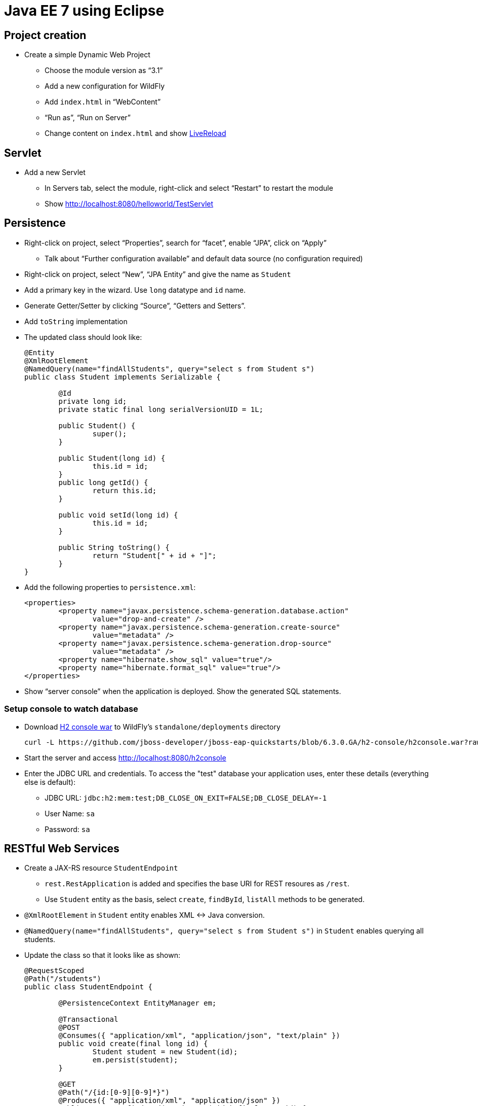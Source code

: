 Java EE 7 using Eclipse
=======================

Project creation
----------------

* Create a simple Dynamic Web Project
** Choose the module version as ``3.1''
** Add a new configuration for WildFly
** Add `index.html` in ``WebContent''
** ``Run as'', ``Run on Server''
** Change content on `index.html` and show http://docs.jboss.org/tools/whatsnew/livereload/livereload-news-1.0.0.Alpha2.html[LiveReload]

Servlet
-------

* Add a new Servlet
** In Servers tab, select the module, right-click and select ``Restart'' to restart the module
** Show http://localhost:8080/helloworld/TestServlet

Persistence
-----------

* Right-click on project, select ``Properties'', search for ``facet'', enable ``JPA'', click on ``Apply''
** Talk about ``Further configuration available'' and default data source (no configuration required)
* Right-click on project, select ``New'', ``JPA Entity'' and give the name as `Student`
* Add a primary key in the wizard. Use `long` datatype and `id` name.
* Generate Getter/Setter by clicking ``Source'', ``Getters and Setters''.
* Add `toString` implementation
* The updated class should look like:
+
[source, java]
----
@Entity
@XmlRootElement
@NamedQuery(name="findAllStudents", query="select s from Student s")
public class Student implements Serializable {
	   
	@Id
	private long id;
	private static final long serialVersionUID = 1L;

	public Student() {
		super();
	}   
	
	public Student(long id) {
		this.id = id;
	}
	public long getId() {
		return this.id;
	}

	public void setId(long id) {
		this.id = id;
	}
	
	public String toString() {
		return "Student[" + id + "]";
	}
}
----
+
* Add the following properties to `persistence.xml`:
+
[source.xml]
----
<properties>
	<property name="javax.persistence.schema-generation.database.action"
		value="drop-and-create" />
	<property name="javax.persistence.schema-generation.create-source"
		value="metadata" />
	<property name="javax.persistence.schema-generation.drop-source"
		value="metadata" />
	<property name="hibernate.show_sql" value="true"/>
	<property name="hibernate.format_sql" value="true"/>		
</properties>
----
+
* Show ``server console'' when the application is deployed. Show the generated SQL statements.

Setup console to watch database
~~~~~~~~~~~~~~~~~~~~~~~~~~~~~~~

* Download
  https://github.com/jboss-developer/jboss-eap-quickstarts/blob/6.3.0.GA/h2-console/h2console.war?raw=true[H2 console war] to WildFly's `standalone/deployments` directory
+
[source,text]
----
curl -L https://github.com/jboss-developer/jboss-eap-quickstarts/blob/6.3.0.GA/h2-console/h2console.war?raw=true -o h2console.war
----
+
* Start the server and access http://localhost:8080/h2console
* Enter the JDBC URL and credentials. To access the "test" database your application uses, enter these details (everything else is default):
** JDBC URL: `jdbc:h2:mem:test;DB_CLOSE_ON_EXIT=FALSE;DB_CLOSE_DELAY=-1`
** User Name: `sa`
** Password: `sa`

RESTful Web Services
--------------------

* Create a JAX-RS resource `StudentEndpoint`
** `rest.RestApplication` is added and specifies the base URI for REST resoures as `/rest`.
** Use `Student` entity as the basis, select `create`, `findById`, `listAll` methods to be generated.
* `@XmlRootElement` in `Student` entity enables XML <-> Java conversion.
* `@NamedQuery(name="findAllStudents", query="select s from Student s")` in `Student` enables querying all students.
* Update the class so that it looks like as shown:
+
[source,java]
----
@RequestScoped
@Path("/students")
public class StudentEndpoint {
	
	@PersistenceContext EntityManager em; 

	@Transactional
	@POST
	@Consumes({ "application/xml", "application/json", "text/plain" })
	public void create(final long id) {
		Student student = new Student(id);
		em.persist(student);
	}

	@GET
	@Path("/{id:[0-9][0-9]*}")
	@Produces({ "application/xml", "application/json" })
	public Response findById(@PathParam("id") final Long id) {
		Student student = em.find(Student.class, id);
		if (student == null) {
			return Response.status(Status.NOT_FOUND).build();
		}
		return Response.ok(student).build();
	}

	@GET
	@Produces("application/xml")
	public Student[] listAll(
			@QueryParam("start") final Integer startPosition,
			@QueryParam("max") final Integer maxResult) {
		TypedQuery<Student> query = em.createNamedQuery("findAllStudents", Student.class);
		final List<Student> students = query.getResultList();
		return students.toArray(new Student[0]);
	}
}
----
+
* Use ``Advanced REST Client'' in Chrome
** Make a GET request to http://localhost:8080/HelloJavaEE7/rest/students
*** Add Accept: application/xml
*** Show empty response
** Make a POST request
*** Payload as `1`
*** ``Content-Type'' header to `text/plain`
** Make a GET request to validate the data is posted
* Edit `doGet` of `TestServlet` to match the code given below
+
[source,java]
----
ServletOutputStream out = response.getOutputStream();
out.print("Retrieving results ...");
Client client = ClientBuilder.newClient();
Student[] result = client
.target("http://localhost:8080/HelloJavaEE7/rest/students")
.request()
.get(Student[].class);
for (Student s : result) {
	out.print(s.toString());
}
----
* Access the Servlet in the browser to show the results and explain JAX-RS Client API


Bean Validation
---------------

* Change `create` method to add Bean Validation constraint
+
[source,java]
----
public void create(@Min(10) final long id) {
----
+
* Make a POST request with payload as `1` and show an error is being received


CDI
---

* Generate an interface `Greeting`
+
[source,java]
----
public interface Greeting {
	public String sayHello();
}
----
+
* Create a new class `SimpleGreeting`, implement the interface as:
+
[source, java]
----
public class SimpleGreeting implements Greeting {

	@Override
	public String sayHello() {
		return "Hello World";
	}

}
----
+
* Inject the bean in Servlet as `@Inject Greeting greeting;`
* Print the output as `response.getOutputStream().print(greeting.sayHello());`
* Show ``New missing/unsatisfied dependencies'' error and explain default injection
* Add `@Dependent` on bean
* Create a new class `FancyGreeting`, implement the interface, add `@Dependent`
* Create a new qualifier using ``New'', ``Qualifier Annotation Type''

Advanced CDI
------------

* Wizards:
http://docs.jboss.org/tools/4.1.x.Final/en/cdi_tools_reference_guide/html/chap-CDI_Tools_Reference_Guide-Creating_a_CDI_Web_Project.html[New CDI Web Project Wizard],
http://docs.jboss.org/tools/4.1.x.Final/en/cdi_tools_reference_guide/html/chap-CDI_Tools_Reference_Guide-Wizards_and_Dialogs.html#d0e555[CDI Wizards]
* Content assist: CDI Named Beans are available in JSF EL #{} content assist in XHTML/Java/XML files (See JSF)
* Validation:
http://docs.jboss.org/tools/4.1.x.Final/en/cdi_tools_reference_guide/html/chap-CDI_Tools_Reference_Guide-Validation.html
* Navigation (open the bean producer from the @Inject annotation for example):
http://docs.jboss.org/tools/4.1.x.Final/en/cdi_tools_reference_guide/html/chap-CDI_Tools_Reference_Guide-Hyperlink_Navigation.html[Java source navigation], from EL #{} to CDI bean (See JSF)
* Open CDI Named bean: http://docs.jboss.org/tools/4.1.x.Final/en/cdi_tools_reference_guide/html_single/index.html#d0e597
* Beans.xml editor: Content assist, Navigation, Validation
http://docs.jboss.org/tools/whatsnew/cdi/cdi-news-3.2.0.Beta1.html
* Search usage: https://issues.jboss.org/browse/JBIDE-8705[Injection Points], EL #{} (See JSF)
* CDI 1.2 support was introduced in JBoss Tools 4.3.0.Alpha1: http://tools.jboss.org/documentation/whatsnew/jbosstools/4.3.0.Alpha1.html#cdi
But it's mostly about showing CDI 1.2 as available in our wizards (New CDI Project wizard for example) + minor bug fixing. In JBoss Tools 4.2 (Eclipse Luna) you can use CDI 1.1 in wizards for CDI 1.2 projects since 1.2 is just a maintenance release and CDI Tools relays on actual CDI jars from the project's class path. 

Batch
-----

* Open https://github.com/javaee-samples/javaee7-samples/[Java EE 7 Samples project] and show Job XML
* http://tools.jboss.org/documentation/whatsnew/jbosstools/4.3.0.Alpha1.html#batch[Batch job XML editor] - available in JBoss Tools 4.3.0.Alpha1
* Upcoming 4.3.0.Alpha2 features: Validation, Content Assist, Navigation, - https://issues.jboss.org/browse/JBIDE-18857

JavaServer Faces
----------------

* EL content assist in XHTML: http://docs.jboss.org/tools/whatsnew/jst/jst-news-3.3.0.M3.html
* Navigation from/to bean
* Search usage
* Refactoring:
http://docs.jboss.org/tools/whatsnew/jst/jst-news-3.2.0.M1.html
* New JSF project wizard (JSF 2.2 or older)
* Composite component code assist:
https://issues.jboss.org/browse/JBIDE-4970, http://docs.jboss.org/tools/whatsnew/jst/jst-news-3.2.0.Beta2.html, Validation and refactoring are also available
* EL Validation: http://docs.jboss.org/tools/whatsnew/jst/jst-news-3.2.0.M2.html

OpenShift
---------

* Create a new server adapter from ``OpenShift Explorer''
* More details at http://blog.arungupta.me/getting-started-wildfly-openshift-jboss-developer-studio/

Forge
-----

* Switch to JBoss perspective
* Go to ``Forge Console'', click on play button to start it
* `project-new --named sample`
* `javaee-setup --javaEEVersion 7`
* `jpa-setup --jpaVersion 2.1`
* Install plugin: `addon-install-from-git --url https://github.com/forge/addon-batch`
** Create new Job XML: `batch-new-jobxml --jobXML myJob.xml --reader org.svcc.MyReader --writer org.svcc.MyWriter`
* More details about Batch and Forge at: http://blog.arungupta.me/javaee7-batch-addon-jboss-forge-part1/
* More details about other technologies at: http://blog.arungupta.me/rapid-javaee-development-forge2/

Continuous Delivery
-------------------

